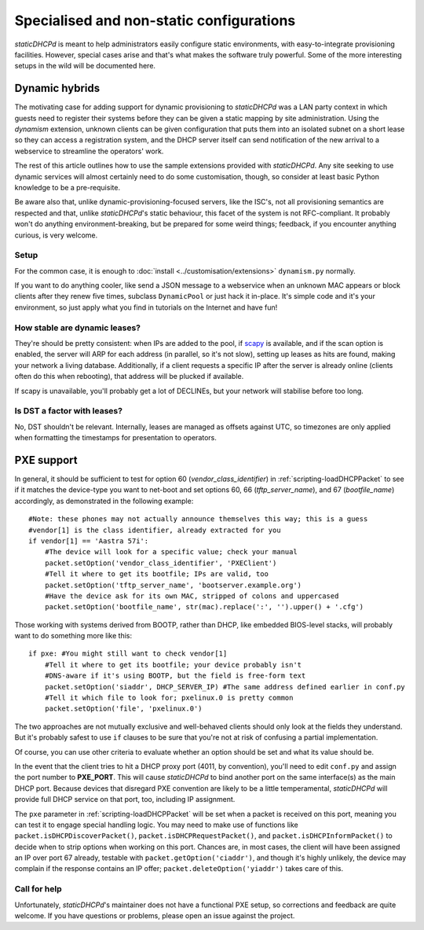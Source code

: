 Specialised and non-static configurations
=========================================
*staticDHCPd* is meant to help administrators easily configure static
environments, with easy-to-integrate provisioning facilities. However, special
cases arise and that's what makes the software truly powerful. Some of the more
interesting setups in the wild will be documented here.

.. _setups-dynamic:

Dynamic hybrids
---------------
The motivating case for adding support for dynamic provisioning to *staticDHCPd*
was a LAN party context in which guests need to register their systems before
they can be given a static mapping by site administration. Using the `dynamism`
extension, unknown clients can be given configuration that puts them into an
isolated subnet on a short lease so they can access a registration system, and
the DHCP server itself can send notification of the new arrival to a webservice
to streamline the operators' work.

The rest of this article outlines how to use the sample extensions provided
with *staticDHCPd*. Any site seeking to use dynamic services will almost
certainly need to do some customisation, though, so consider at least basic
Python knowledge to be a pre-requisite.

Be aware also that, unlike dynamic-provisioning-focused servers, like the ISC's,
not all provisioning semantics are respected and that, unlike *staticDHCPd*'s
static behaviour, this facet of the system is not RFC-compliant. It probably
won't do anything environment-breaking, but be prepared for some weird things;
feedback, if you encounter anything curious, is very welcome.

Setup
+++++
For the common case, it is enough to
:doc:`install <../customisation/extensions>` ``dynamism.py`` normally.

If you want to do anything cooler, like send a JSON message to a webservice when
an unknown MAC appears or block clients after they renew five times, subclass
``DynamicPool`` or just hack it in-place. It's simple code and it's your
environment, so just apply what you find in tutorials on the Internet and have
fun!

How stable are dynamic leases?
++++++++++++++++++++++++++++++
They're should be pretty consistent: when IPs are added to the pool, if
`scapy <http://www.secdev.org/projects/scapy/>`_ is available, and if the
scan option is enabled, the server will ARP for each address (in parallel, so
it's not slow), setting up leases as hits are found, making your network a
living database. Additionally, if a client requests a specific IP after the
server is already online (clients often do this when rebooting), that address
will be plucked if available.

If scapy is unavailable, you'll probably get a lot of DECLINEs, but your network
will stabilise before too long.

Is DST a factor with leases?
++++++++++++++++++++++++++++
No, DST shouldn't be relevant. Internally, leases are managed as offsets against
UTC, so timezones are only applied when formatting the timestamps for
presentation to operators.

.. _setups-pxe:

PXE support
-----------
In general, it should be sufficient to test for option 60
(`vendor_class_identifier`) in :ref:`scripting-loadDHCPPacket` to see if it
matches the device-type you want to net-boot and set options 60, 66
(`tftp_server_name`), and 67 (`bootfile_name`) accordingly, as demonstrated in
the following example::

    #Note: these phones may not actually announce themselves this way; this is a guess
    #vendor[1] is the class identifier, already extracted for you
    if vendor[1] == 'Aastra 57i':
        #The device will look for a specific value; check your manual
        packet.setOption('vendor_class_identifier', 'PXEClient')
        #Tell it where to get its bootfile; IPs are valid, too
        packet.setOption('tftp_server_name', 'bootserver.example.org')
        #Have the device ask for its own MAC, stripped of colons and uppercased
        packet.setOption('bootfile_name', str(mac).replace(':', '').upper() + '.cfg')
        
Those working with systems derived from BOOTP, rather than DHCP, like embedded
BIOS-level stacks, will probably want to do something more like this::
    
    if pxe: #You might still want to check vendor[1]
        #Tell it where to get its bootfile; your device probably isn't
        #DNS-aware if it's using BOOTP, but the field is free-form text
        packet.setOption('siaddr', DHCP_SERVER_IP) #The same address defined earlier in conf.py
        #Tell it which file to look for; pxelinux.0 is pretty common
        packet.setOption('file', 'pxelinux.0')

The two approaches are not mutually exclusive and well-behaved clients should
only look at the fields they understand. But it's probably safest to use ``if``
clauses to be sure that you're not at risk of confusing a partial
implementation.

Of course, you can use other criteria to evaluate whether an option should be
set and what its value should be.

In the event that the client tries to hit a DHCP proxy port (4011, by
convention), you'll need to edit ``conf.py`` and assign the port number to
**PXE_PORT**. This will cause *staticDHCPd* to bind another port on the same
interface(s) as the main DHCP port. Because devices that disregard PXE
convention are likely to be a little temperamental, *staticDHCPd* will provide
full DHCP service on that port, too, including IP assignment.

The ``pxe`` parameter in :ref:`scripting-loadDHCPPacket` will be set when a
packet is received on this port, meaning you can test it to engage special
handling logic. You may need to make use of functions like
``packet.isDHCPDiscoverPacket()``, ``packet.isDHCPRequestPacket()``, and
``packet.isDHCPInformPacket()`` to decide when to strip options when working on
this port. Chances are, in most cases, the client will have been assigned an IP
over port 67 already, testable with ``packet.getOption('ciaddr')``, and though
it's highly unlikely, the device may complain if the response contains an IP
offer; ``packet.deleteOption('yiaddr')`` takes care of this.

Call for help
+++++++++++++
Unfortunately, *staticDHCPd*'s maintainer does not have a functional PXE setup,
so corrections and feedback are quite welcome. If you have questions or
problems, please open an issue against the project.

